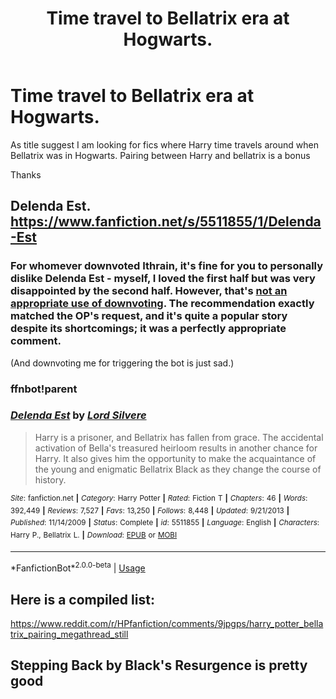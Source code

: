 #+TITLE: Time travel to Bellatrix era at Hogwarts.

* Time travel to Bellatrix era at Hogwarts.
:PROPERTIES:
:Score: 5
:DateUnix: 1546698107.0
:DateShort: 2019-Jan-05
:END:
As title suggest I am looking for fics where Harry time travels around when Bellatrix was in Hogwarts. Pairing between Harry and bellatrix is a bonus

Thanks


** Delenda Est. [[https://www.fanfiction.net/s/5511855/1/Delenda-Est]]
:PROPERTIES:
:Score: 5
:DateUnix: 1546701933.0
:DateShort: 2019-Jan-05
:END:

*** For whomever downvoted Ithrain, it's fine for you to personally dislike Delenda Est - myself, I loved the first half but was very disappointed by the second half. However, that's [[https://www.reddit.com/wiki/reddiquette#wiki_please__don.27t][not an appropriate use of downvoting]]. The recommendation exactly matched the OP's request, and it's quite a popular story despite its shortcomings; it was a perfectly appropriate comment.

(And downvoting me for triggering the bot is just sad.)
:PROPERTIES:
:Author: thrawnca
:Score: 4
:DateUnix: 1547075061.0
:DateShort: 2019-Jan-10
:END:


*** ffnbot!parent
:PROPERTIES:
:Author: thrawnca
:Score: 1
:DateUnix: 1546721947.0
:DateShort: 2019-Jan-06
:END:


*** [[https://www.fanfiction.net/s/5511855/1/][*/Delenda Est/*]] by [[https://www.fanfiction.net/u/116880/Lord-Silvere][/Lord Silvere/]]

#+begin_quote
  Harry is a prisoner, and Bellatrix has fallen from grace. The accidental activation of Bella's treasured heirloom results in another chance for Harry. It also gives him the opportunity to make the acquaintance of the young and enigmatic Bellatrix Black as they change the course of history.
#+end_quote

^{/Site/:} ^{fanfiction.net} ^{*|*} ^{/Category/:} ^{Harry} ^{Potter} ^{*|*} ^{/Rated/:} ^{Fiction} ^{T} ^{*|*} ^{/Chapters/:} ^{46} ^{*|*} ^{/Words/:} ^{392,449} ^{*|*} ^{/Reviews/:} ^{7,527} ^{*|*} ^{/Favs/:} ^{13,250} ^{*|*} ^{/Follows/:} ^{8,448} ^{*|*} ^{/Updated/:} ^{9/21/2013} ^{*|*} ^{/Published/:} ^{11/14/2009} ^{*|*} ^{/Status/:} ^{Complete} ^{*|*} ^{/id/:} ^{5511855} ^{*|*} ^{/Language/:} ^{English} ^{*|*} ^{/Characters/:} ^{Harry} ^{P.,} ^{Bellatrix} ^{L.} ^{*|*} ^{/Download/:} ^{[[http://www.ff2ebook.com/old/ffn-bot/index.php?id=5511855&source=ff&filetype=epub][EPUB]]} ^{or} ^{[[http://www.ff2ebook.com/old/ffn-bot/index.php?id=5511855&source=ff&filetype=mobi][MOBI]]}

--------------

*FanfictionBot*^{2.0.0-beta} | [[https://github.com/tusing/reddit-ffn-bot/wiki/Usage][Usage]]
:PROPERTIES:
:Author: FanfictionBot
:Score: 1
:DateUnix: 1546722009.0
:DateShort: 2019-Jan-06
:END:


** Here is a compiled list:

[[https://www.reddit.com/r/HPfanfiction/comments/9jpgps/harry_potter_bellatrix_pairing_megathread_still]]
:PROPERTIES:
:Author: TheJayEye
:Score: 1
:DateUnix: 1546702998.0
:DateShort: 2019-Jan-05
:END:


** Stepping Back by Black's Resurgence is pretty good
:PROPERTIES:
:Author: -_-ThatGuy-_-
:Score: 0
:DateUnix: 1546798616.0
:DateShort: 2019-Jan-06
:END:
